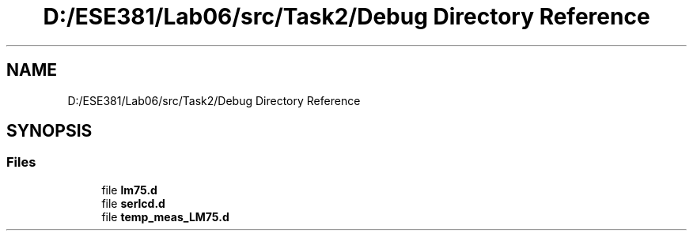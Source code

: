 .TH "D:/ESE381/Lab06/src/Task2/Debug Directory Reference" 3 "Version 0" "Lab07" \" -*- nroff -*-
.ad l
.nh
.SH NAME
D:/ESE381/Lab06/src/Task2/Debug Directory Reference
.SH SYNOPSIS
.br
.PP
.SS "Files"

.in +1c
.ti -1c
.RI "file \fBlm75\&.d\fP"
.br
.ti -1c
.RI "file \fBserlcd\&.d\fP"
.br
.ti -1c
.RI "file \fBtemp_meas_LM75\&.d\fP"
.br
.in -1c
